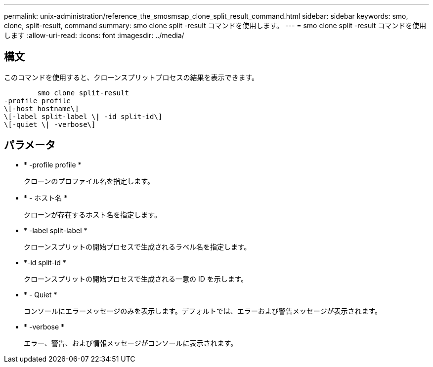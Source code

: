 ---
permalink: unix-administration/reference_the_smosmsap_clone_split_result_command.html 
sidebar: sidebar 
keywords: smo, clone, split-result, command 
summary: smo clone split -result コマンドを使用します。 
---
= smo clone split -result コマンドを使用します
:allow-uri-read: 
:icons: font
:imagesdir: ../media/




== 構文

このコマンドを使用すると、クローンスプリットプロセスの結果を表示できます。

[listing]
----

        smo clone split-result
-profile profile
\[-host hostname\]
\[-label split-label \| -id split-id\]
\[-quiet \| -verbose\]
----


== パラメータ

* * -profile profile *
+
クローンのプロファイル名を指定します。

* * - ホスト名 *
+
クローンが存在するホスト名を指定します。

* * -label split-label *
+
クローンスプリットの開始プロセスで生成されるラベル名を指定します。

* *-id split-id *
+
クローンスプリットの開始プロセスで生成される一意の ID を示します。

* * - Quiet *
+
コンソールにエラーメッセージのみを表示します。デフォルトでは、エラーおよび警告メッセージが表示されます。

* * -verbose *
+
エラー、警告、および情報メッセージがコンソールに表示されます。


